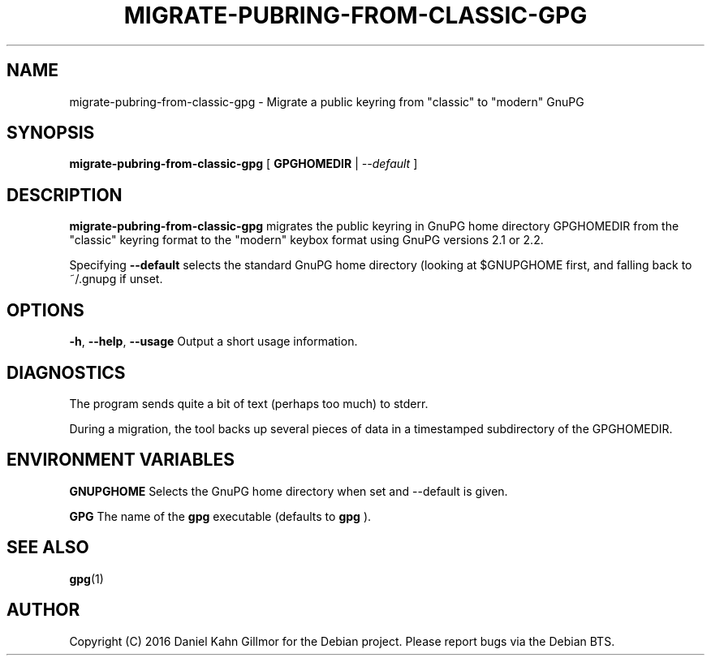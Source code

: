 .TH "MIGRATE-PUBRING-FROM-CLASSIC-GPG" 1 "April 2016"

.SH NAME
migrate\-pubring\-from\-classic\-gpg \- Migrate a public keyring from "classic" to "modern" GnuPG

.SH SYNOPSIS
.B migrate\-pubring\-from\-classic\-gpg
.RB "[ " GPGHOMEDIR " | "
.IR \-\-default " ]"

.SH DESCRIPTION

.B migrate\-pubring\-from\-classic\-gpg
migrates the public keyring in GnuPG home directory GPGHOMEDIR from
the "classic" keyring format to the "modern" keybox format using GnuPG
versions 2.1 or 2.2.

Specifying
.B \-\-default
selects the standard GnuPG home directory (looking at $GNUPGHOME
first, and falling back to ~/.gnupg if unset.

.SH OPTIONS
.BR \-h ", " \-\-help ", " \-\-usage
Output a short usage information.

.SH DIAGNOSTICS
The program sends quite a bit of text (perhaps too much) to stderr.

During a migration, the tool backs up several pieces of data in a
timestamped subdirectory of the GPGHOMEDIR.

.SH ENVIRONMENT VARIABLES

.B GNUPGHOME
Selects the GnuPG home directory when set and --default is given.

.B GPG
The name of the
.B gpg
executable (defaults to
.B gpg
).

.SH SEE ALSO
.BR gpg (1)

.SH AUTHOR
Copyright (C) 2016 Daniel Kahn Gillmor for the Debian project. Please
report bugs via the Debian BTS.
